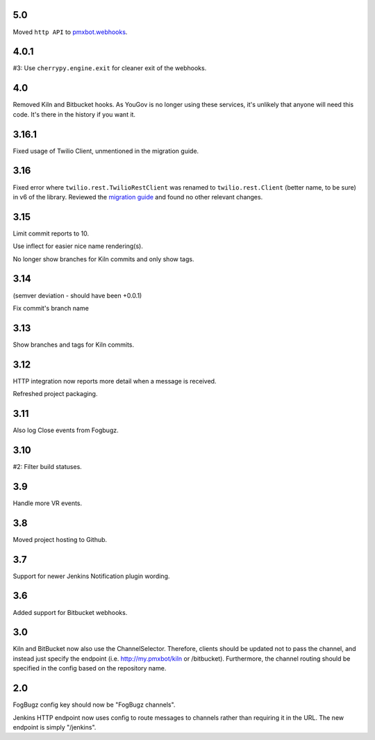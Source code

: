 5.0
===

Moved ``http API`` to `pmxbot.webhooks
<https://pypi.org/project/pmxbot.webhooks>`_.

4.0.1
=====

#3: Use ``cherrypy.engine.exit`` for cleaner exit of the webhooks.

4.0
===

Removed Kiln and Bitbucket hooks. As YouGov is no longer using
these services, it's unlikely that anyone will need this code.
It's there in the history if you want it.

3.16.1
======

Fixed usage of Twilio Client, unmentioned in the migration guide.

3.16
====

Fixed error where ``twilio.rest.TwilioRestClient`` was renamed
to ``twilio.rest.Client`` (better name, to be sure) in v6 of the
library. Reviewed the `migration guide
<https://www.twilio.com/docs/libraries/python/migration-guide>`_
and found no other relevant changes.

3.15
====

Limit commit reports to 10.

Use inflect for easier nice name rendering(s).

No longer show branches for Kiln commits and only show tags.

3.14
====

(semver deviation - should have been +0.0.1)

Fix commit's branch name

3.13
====

Show branches and tags for Kiln commits.

3.12
====

HTTP integration now reports more detail when a message is
received.

Refreshed project packaging.

3.11
====

Also log Close events from Fogbugz.

3.10
====

#2: Filter build statuses.

3.9
===

Handle more VR events.

3.8
===

Moved project hosting to Github.

3.7
===

Support for newer Jenkins Notification plugin wording.

3.6
===

Added support for Bitbucket webhooks.

3.0
===

Kiln and BitBucket now also use the ChannelSelector. Therefore, clients
should be updated not to pass the channel, and instead just specify the
endpoint (i.e. http://my.pmxbot/kiln or /bitbucket). Furthermore, the channel
routing should be specified in the config based on the repository name.

2.0
===

FogBugz config key should now be "FogBugz channels".

Jenkins HTTP endpoint now uses config to route messages to channels rather
than requiring it in the URL. The new endpoint is simply "/jenkins".
